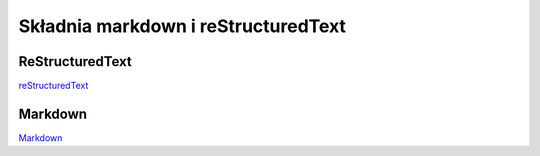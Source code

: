 ===============
Składnia markdown i reStructuredText
===============

ReStructuredText
==============
`reStructuredText <https://github.com/pwlll/zse-4tr-pj-rtd/blob/main/docs/source/mod27_Sprawozdanie-RtD%20reStructuredText.odt>`_


Markdown
============
`Markdown <https://github.com/pwlll/zse-4tr-pj-rtd/blob/main/docs/source/mod27_Sprawozdanie-RtD%20Markdown.odt>`_
